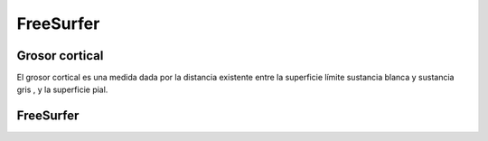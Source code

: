 FreeSurfer
===============

Grosor cortical 
-----------------------

El grosor cortical es una medida dada por la distancia existente entre la superficie límite sustancia blanca y sustancia gris , y la superficie pial.

FreeSurfer 
-----------------------

